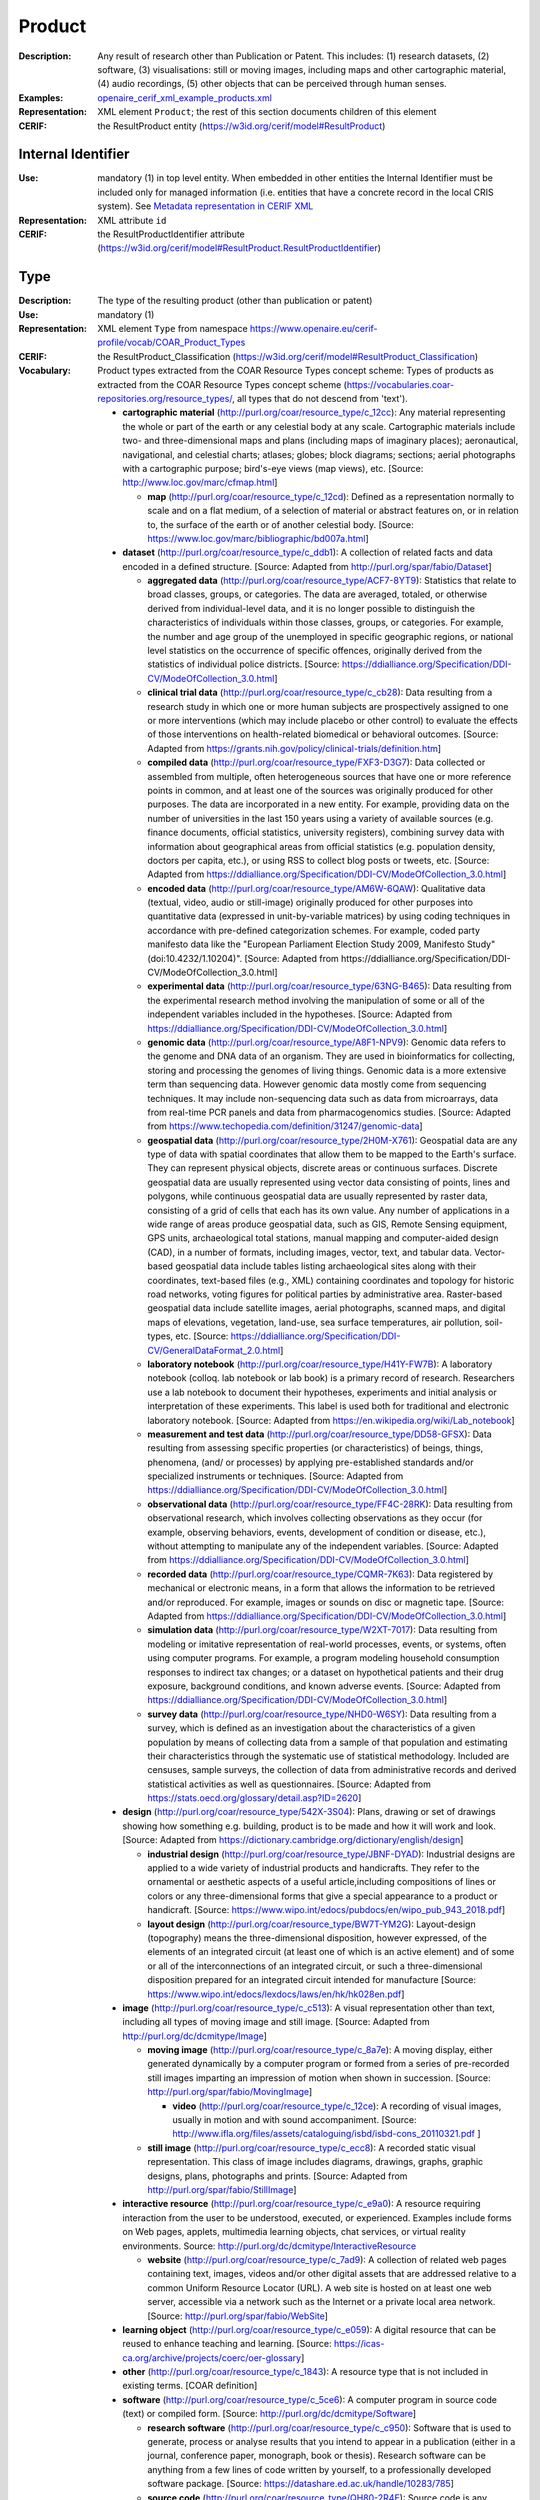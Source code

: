 .. _product:


Product
=======
:Description: Any result of research other than Publication or Patent. This includes: (1) research datasets, (2) software, (3) visualisations: still or moving images, including maps and other cartographic material, (4) audio recordings, (5) other objects that can be perceived through human senses.
:Examples: `openaire_cerif_xml_example_products.xml <https://github.com/openaire/guidelines-cris-managers/blob/v1.2/samples/openaire_cerif_xml_example_products.xml>`_
:Representation: XML element ``Product``; the rest of this section documents children of this element
:CERIF: the ResultProduct entity (`<https://w3id.org/cerif/model#ResultProduct>`_)


Internal Identifier
^^^^^^^^^^^^^^^^^^^
:Use: mandatory (1) in top level entity. When embedded in other entities the Internal Identifier must be included only for managed information (i.e. entities that have a concrete record in the local CRIS system). See `Metadata representation in CERIF XML <https://openaire-guidelines-for-cris-managers.readthedocs.io/en/v1.2/implementation.html#metadata-representation-in-cerif-xml>`_
:Representation: XML attribute ``id``
:CERIF: the ResultProductIdentifier attribute (`<https://w3id.org/cerif/model#ResultProduct.ResultProductIdentifier>`_)


Type
^^^^
:Description: The type of the resulting product (other than publication or patent)
:Use: mandatory (1)
:Representation: XML element ``Type`` from namespace `<https://www.openaire.eu/cerif-profile/vocab/COAR_Product_Types>`_
:CERIF: the ResultProduct_Classification (`<https://w3id.org/cerif/model#ResultProduct_Classification>`_)
:Vocabulary: Product types extracted from the COAR Resource Types concept scheme: Types of products as extracted from the COAR Resource Types concept scheme (https://vocabularies.coar-repositories.org/resource_types/, all types that do not descend from 'text').

  * **cartographic material** (`<http://purl.org/coar/resource_type/c_12cc>`_): Any material representing the whole or part of the earth or any celestial body at any scale. Cartographic materials include two- and three-dimensional maps and plans (including maps of imaginary places); aeronautical, navigational, and celestial charts; atlases; globes; block diagrams; sections; aerial photographs with a cartographic purpose; bird's-eye views (map views), etc. [Source: http://www.loc.gov/marc/cfmap.html]

    * **map** (`<http://purl.org/coar/resource_type/c_12cd>`_): Defined as a representation normally to scale and on a flat medium, of a selection of material or abstract features on, or in relation to, the surface of the earth or of another celestial body. [Source: https://www.loc.gov/marc/bibliographic/bd007a.html]
  * **dataset** (`<http://purl.org/coar/resource_type/c_ddb1>`_): A collection of related facts and data encoded in a defined structure. [Source: Adapted from http://purl.org/spar/fabio/Dataset]

    * **aggregated data** (`<http://purl.org/coar/resource_type/ACF7-8YT9>`_): Statistics that relate to broad classes, groups, or categories. The data are averaged, totaled, or otherwise derived from individual-level data, and it is no longer possible to distinguish the characteristics of individuals within those classes, groups, or categories. For example, the number and age group of the unemployed in specific geographic regions, or national level statistics on the occurrence of specific offences, originally derived from the statistics of individual police districts. [Source: https://ddialliance.org/Specification/DDI-CV/ModeOfCollection_3.0.html]
    * **clinical trial data** (`<http://purl.org/coar/resource_type/c_cb28>`_): Data resulting from a research study in which one or more human subjects are prospectively assigned to one or more interventions (which may include placebo or other control) to evaluate the effects of those interventions on health-related biomedical or behavioral outcomes. [Source: Adapted from https://grants.nih.gov/policy/clinical-trials/definition.htm]
    * **compiled data** (`<http://purl.org/coar/resource_type/FXF3-D3G7>`_): Data collected or assembled from multiple, often heterogeneous sources that have one or more reference points in common, and at least one of the sources was originally produced for other purposes. The data are incorporated in a new entity. For example, providing data on the number of universities in the last 150 years using a variety of available sources (e.g. finance documents, official statistics, university registers), combining survey data with information about geographical areas from official statistics (e.g. population density, doctors per capita, etc.), or using RSS to collect blog posts or tweets, etc. [Source: Adapted from https://ddialliance.org/Specification/DDI-CV/ModeOfCollection_3.0.html]
    * **encoded data** (`<http://purl.org/coar/resource_type/AM6W-6QAW>`_): Qualitative data (textual, video, audio or still-image) originally produced for other purposes into quantitative data (expressed in unit-by-variable matrices) by using coding techniques in accordance with pre-defined categorization schemes. For example, coded party manifesto data like the "European Parliament Election Study 2009, Manifesto Study" (doi:10.4232/1.10204)". [Source: Adapted from https://ddialliance.org/Specification/DDI-CV/ModeOfCollection_3.0.html]
    * **experimental data** (`<http://purl.org/coar/resource_type/63NG-B465>`_): Data resulting from the experimental research method involving the manipulation of some or all of the independent variables included in the hypotheses. [Source: Adapted from https://ddialliance.org/Specification/DDI-CV/ModeOfCollection_3.0.html]
    * **genomic data** (`<http://purl.org/coar/resource_type/A8F1-NPV9>`_): Genomic data refers to the genome and DNA data of an organism. They are used in bioinformatics for collecting, storing and processing the genomes of living things. Genomic data is a more extensive term than sequencing data. However genomic data mostly come from sequencing techniques. It may include non-sequencing data such as data from microarrays, data from real-time PCR panels and data from pharmacogenomics studies. [Source: Adapted from https://www.techopedia.com/definition/31247/genomic-data]
    * **geospatial data** (`<http://purl.org/coar/resource_type/2H0M-X761>`_): Geospatial data are any type of data with spatial coordinates that allow them to be mapped to the Earth's surface. They can represent physical objects, discrete areas or continuous surfaces. Discrete geospatial data are usually represented using vector data consisting of points, lines and polygons, while continuous geospatial data are usually represented by raster data, consisting of a grid of cells that each has its own value. Any number of applications in a wide range of areas produce geospatial data, such as GIS, Remote Sensing equipment, GPS units, archaeological total stations, manual mapping and computer-aided design (CAD), in a number of formats, including images, vector, text, and tabular data. Vector-based geospatial data include tables listing archaeological sites along with their coordinates, text-based files (e.g., XML) containing coordinates and topology for historic road networks, voting figures for political parties by administrative area. Raster-based geospatial data include satellite images, aerial photographs, scanned maps, and digital maps of elevations, vegetation, land-use, sea surface temperatures, air pollution, soil-types, etc. [Source: https://ddialliance.org/Specification/DDI-CV/GeneralDataFormat_2.0.html]
    * **laboratory notebook** (`<http://purl.org/coar/resource_type/H41Y-FW7B>`_): A laboratory notebook (colloq. lab notebook or lab book) is a primary record of research. Researchers use a lab notebook to document their hypotheses, experiments and initial analysis or interpretation of these experiments. This label is used both for traditional and electronic laboratory notebook. [Source: Adapted from https://en.wikipedia.org/wiki/Lab_notebook]
    * **measurement and test data** (`<http://purl.org/coar/resource_type/DD58-GFSX>`_): Data resulting from assessing specific properties (or characteristics) of beings, things, phenomena, (and/ or processes) by applying pre-established standards and/or specialized instruments or techniques. [Source: Adapted from https://ddialliance.org/Specification/DDI-CV/ModeOfCollection_3.0.html]
    * **observational data** (`<http://purl.org/coar/resource_type/FF4C-28RK>`_): Data resulting from observational research, which involves collecting observations as they occur (for example, observing behaviors, events, development of condition or disease, etc.), without attempting to manipulate any of the independent variables. [Source: Adapted from https://ddialliance.org/Specification/DDI-CV/ModeOfCollection_3.0.html]
    * **recorded data** (`<http://purl.org/coar/resource_type/CQMR-7K63>`_): Data registered by mechanical or electronic means, in a form that allows the information to be retrieved and/or reproduced. For example, images or sounds on disc or magnetic tape. [Source: Adapted from https://ddialliance.org/Specification/DDI-CV/ModeOfCollection_3.0.html]
    * **simulation data** (`<http://purl.org/coar/resource_type/W2XT-7017>`_): Data resulting from modeling or imitative representation of real-world processes, events, or systems, often using computer programs. For example, a program modeling household consumption responses to indirect tax changes; or a dataset on hypothetical patients and their drug exposure, background conditions, and known adverse events. [Source: Adapted from https://ddialliance.org/Specification/DDI-CV/ModeOfCollection_3.0.html]
    * **survey data** (`<http://purl.org/coar/resource_type/NHD0-W6SY>`_): Data resulting from a survey, which is defined as an investigation about the characteristics of a given population by means of collecting data from a sample of that population and estimating their characteristics through the systematic use of statistical methodology. Included are censuses, sample surveys, the collection of data from administrative records and derived statistical activities as well as questionnaires. [Source: Adapted from https://stats.oecd.org/glossary/detail.asp?ID=2620]
  * **design** (`<http://purl.org/coar/resource_type/542X-3S04>`_): Plans, drawing or set of drawings showing how something e.g. building, product is to be made and how it will work and look. [Source: Adapted from https://dictionary.cambridge.org/dictionary/english/design]

    * **industrial design** (`<http://purl.org/coar/resource_type/JBNF-DYAD>`_): Industrial designs are applied to a wide variety of industrial products and handicrafts. They refer to the ornamental or aesthetic aspects of a useful article,including compositions of lines or colors or any three-dimensional forms that give a special appearance to a product or handicraft. [Source: https://www.wipo.int/edocs/pubdocs/en/wipo_pub_943_2018.pdf]
    * **layout design** (`<http://purl.org/coar/resource_type/BW7T-YM2G>`_): Layout-design (topography) means the three-dimensional disposition, however expressed, of the elements of an integrated circuit (at least one of which is an active element) and of some or all of the interconnections of an integrated circuit, or such a three-dimensional disposition prepared for an integrated circuit intended for manufacture [Source: https://www.wipo.int/edocs/lexdocs/laws/en/hk/hk028en.pdf]
  * **image** (`<http://purl.org/coar/resource_type/c_c513>`_): A visual representation other than text, including all types of moving image and still image. [Source: Adapted from http://purl.org/dc/dcmitype/Image]

    * **moving image** (`<http://purl.org/coar/resource_type/c_8a7e>`_): A moving display, either generated dynamically by a computer program or formed from a series of pre-recorded still images imparting an impression of motion when shown in succession. [Source: http://purl.org/spar/fabio/MovingImage]

      * **video** (`<http://purl.org/coar/resource_type/c_12ce>`_): A recording of visual images, usually in motion and with sound accompaniment. [Source: http://www.ifla.org/files/assets/cataloguing/isbd/isbd-cons_20110321.pdf ]
    * **still image** (`<http://purl.org/coar/resource_type/c_ecc8>`_): A recorded static visual representation. This class of image includes diagrams, drawings, graphs, graphic designs, plans, photographs and prints. [Source: Adapted from http://purl.org/spar/fabio/StillImage]
  * **interactive resource** (`<http://purl.org/coar/resource_type/c_e9a0>`_): A resource requiring interaction from the user to be understood, executed, or experienced. Examples include forms on Web pages, applets, multimedia learning objects, chat services, or virtual reality environments. Source: http://purl.org/dc/dcmitype/InteractiveResource

    * **website** (`<http://purl.org/coar/resource_type/c_7ad9>`_): A collection of related web pages containing text, images, videos and/or other digital assets that are addressed relative to a common Uniform Resource Locator (URL). A web site is hosted on at least one web server, accessible via a network such as the Internet or a private local area network. [Source: http://purl.org/spar/fabio/WebSite]
  * **learning object** (`<http://purl.org/coar/resource_type/c_e059>`_): A digital resource that can be reused to enhance teaching and learning. [Source: https://icas-ca.org/archive/projects/coerc/oer-glossary]
  * **other** (`<http://purl.org/coar/resource_type/c_1843>`_): A resource type that is not included in existing terms. [COAR definition]
  * **software** (`<http://purl.org/coar/resource_type/c_5ce6>`_): A computer program in source code (text) or compiled form. [Source: http://purl.org/dc/dcmitype/Software]

    * **research software** (`<http://purl.org/coar/resource_type/c_c950>`_): Software that is used to generate, process or analyse results that you intend to appear in a publication (either in a journal, conference paper, monograph, book or thesis). Research software can be anything from a few lines of code written by yourself, to a professionally developed software package. [Source: https://datashare.ed.ac.uk/handle/10283/785]
    * **source code** (`<http://purl.org/coar/resource_type/QH80-2R4E>`_): Source code is any collection of code, with or without comments, written using a human-readable programming language, usually as plain text. [Source: https://en.wikipedia.org/wiki/Source_code]
  * **sound** (`<http://purl.org/coar/resource_type/c_18cc>`_): A resource primarily intended to be heard. Examples include a music playback file format, an audio compact disc, and recorded speech or sounds. [Source: http://dublincore.org/documents/dcmi-terms/#dcmitype-Sound]

    * **musical composition** (`<http://purl.org/coar/resource_type/c_18cd>`_): Musical composition can refer to an original piece of music, the structure of a musical piece, or the process of creating a new piece of music. [Source: https://en.wikipedia.org/wiki/Musical_composition ]
  * **trademark** (`<http://purl.org/coar/resource_type/H6QP-SC1X>`_): A sign used to distinguish the goods or services of one undertaking from those of others. A trademark may consist of words and combinations of words (for instance, names or slogans), logos, figures and images, letters, numbers, sounds, or, in rare instances, smells or moving images, or a combination thereof. [Source: https://www.wipo.int/trademarks/en]
  * **workflow** (`<http://purl.org/coar/resource_type/c_393c>`_): A recorded sequence of connected steps, which may be automated, specifying a reliably repeatable sequence of operations to be undertaken when conducting a particular job, for example an in silico investigation that extracts and processes information from a number of bioinformatics databases. [Source: Adapted from http://purl.org/spar/fabio/Workflow]



Language
^^^^^^^^
:Description: The language or languages of the product, if applicable. Please use the IETF language tags as described in the IETF BCP 47 document.
:Use: optional, possibly multiple (0..*)
:Representation: XML element ``Language``
:CERIF: the ResultProduct_Classification linking entity (`<https://w3id.org/cerif/model#ResultProduct_Classification>`_) with the `<http://publications.europa.eu/resource/authority/language>`_ semantics



Name
^^^^
:Use: optional, possibly multiple (0..*)
:Representation: XML element ``Name`` as a multilingual string
:CERIF: the ResultProduct.Name attribute (`<https://w3id.org/cerif/model#ResultProduct.Name>`_)



VersionInfo
^^^^^^^^^^^
:Use: optional, possibly multiple (0..*)
:Representation: XML element ``VersionInfo`` as a multilingual string
:CERIF: the ResultProduct.VersionInfo attribute (`<https://w3id.org/cerif/model#ResultProduct.VersionInfo>`_)



ARK
^^^
:Use: optional (0..1)
:Representation: XML element ``ARK``
:CERIF: the FederatedIdentifier entity (`<https://w3id.org/cerif/model#FederatedIdentifier>`_)



DOI
^^^
:Description: The Digital Object Identifier
:Use: optional (0..1)
:Representation: XML element ``DOI``
:CERIF: the FederatedIdentifier entity (`<https://w3id.org/cerif/model#FederatedIdentifier>`_)
:Format: regular expression ``10\.\d{4,}(\.\d+)*/[^\s]+`` (as per `<https://www.crossref.org/blog/dois-and-matching-regular-expressions/>`_)


Handle
^^^^^^
:Use: optional (0..1)
:Representation: XML element ``Handle``
:CERIF: the FederatedIdentifier entity (`<https://w3id.org/cerif/model#FederatedIdentifier>`_)



URL
^^^
:Use: optional (0..1)
:Representation: XML element ``URL``
:CERIF: the FederatedIdentifier entity (`<https://w3id.org/cerif/model#FederatedIdentifier>`_)



URN
^^^
:Use: optional (0..1)
:Representation: XML element ``URN``
:CERIF: the FederatedIdentifier entity (`<https://w3id.org/cerif/model#FederatedIdentifier>`_)



Creators
^^^^^^^^
:Description: The creators of this product
:Use: optional (0..1)
:Representation: XML element ``Creators`` with ordered embedded XML elements ``Creator`` that can contain an embedded person with affiliations or organisation unit



Creator
-------
:Use: optional, possibly multiple (0..*)
:Representation: XML element ``Creator`` with embedded XML element ``Person`` optionally followed by one or several ``Affiliation`` elements, or ``OrgUnit``. A ``DisplayName`` may be specified, too.
:CERIF: the Person_ResultProduct linking entity (`<https://w3id.org/cerif/model#Person_ResultProduct>`_) with the `<https://w3id.org/cerif/vocab/PersonOutputContributions#Creator>`_ semantics; the OrganisationUnit_ResultProduct linking entity (`<https://w3id.org/cerif/model#OrganisationUnit_ResultProduct>`_) with the `<https://w3id.org/cerif/vocab/OrganisationOutputContributions#Creator>`_ semantics



Publishers
^^^^^^^^^^
:Description: The publisher or publishers of this product
:Use: optional (0..1)
:Representation: XML element ``Publishers`` with ordered embedded XML elements ``Publisher`` that can contain an embedded organisation unit or person



Publisher
---------
:Use: optional, possibly multiple (0..*)
:Representation: XML element ``Publisher`` with embedded XML element ``OrgUnit`` or ``Person``. A ``DisplayName`` may be specified, too.
:CERIF: the OrganisationUnit_ResultProduct linking entity (`<https://w3id.org/cerif/model#OrganisationUnit_ResultProduct>`_) with the `<https://w3id.org/cerif/vocab/OrganisationOutputContributions#Publisher>`_ semantics; the Person_ResultProduct linking entity (`<https://w3id.org/cerif/model#Person_ResultProduct>`_) with the `<https://w3id.org/cerif/vocab/PersonOutputContributions#Publisher>`_ semantics



License
^^^^^^^
:Description: The license of the product. We recommend using URIs from the SPDX License List (https://spdx.org/licenses/), which includes the licenses commonly used for software and datasets.
:Use: optional, possibly multiple (0..*)
:Representation: XML element ``License`` containing the classification identifier and having a ``scheme`` attribute to specify the classification scheme identifier
:CERIF: the ResultProduct_Classification (`<https://w3id.org/cerif/model#ResultProduct_Classification>`_)


Description
^^^^^^^^^^^
:Use: optional, possibly multiple (0..*)
:Representation: XML element ``Description`` as a multilingual string
:CERIF: the ResultProduct.Description attribute (`<https://w3id.org/cerif/model#ResultProduct.Description>`_)



Subject
^^^^^^^
:Description: The subject of the product from a classification
:Use: optional, possibly multiple (0..*)
:Representation: XML element ``Subject`` containing the classification identifier and having a ``scheme`` attribute to specify the classification scheme identifier
:CERIF: the ResultProduct_Classification (`<https://w3id.org/cerif/model#ResultProduct_Classification>`_)


Keyword
^^^^^^^
:Description: A single keyword or key expression. Please repeat to serialize separate keywords or key expressions.
:Use: optional, possibly multiple (0..*)
:Representation: XML element ``Keyword`` as a multilingual string
:CERIF: the ResultProduct.Keywords attribute (`<https://w3id.org/cerif/model#ResultProduct.Keywords>`_)



PartOf
^^^^^^
:Description: Link to the research output of which this product is a part (e.g. a data set collection that contains it)
:Use: optional (0..1)
:Representation: XML element ``PartOf`` with embedded XML element ``Publication`` or ``Patent`` or ``Product``
:CERIF: the ResultProduct_ResultProduct linking entity (`<https://w3id.org/cerif/model#ResultProduct_ResultProduct>`_) with the `<https://w3id.org/cerif/vocab/InterProductRelations#Part>`_ semantics (direction :1)



OriginatesFrom
^^^^^^^^^^^^^^
:Use: optional, possibly multiple (0..*)
:Representation: XML element ``OriginatesFrom`` with embedded XML element ``Project`` or ``Funding``
:CERIF: the Project_ResultProduct linking entity (`<https://w3id.org/cerif/model#Project_ResultProduct>`_) with the `<https://w3id.org/cerif/vocab/ProjectOutputRoles#Originator>`_ semantics; the ResultProduct_Funding linking entity (`<https://w3id.org/cerif/model#ResultProduct_Funding>`_) with the `<https://w3id.org/cerif/vocab/OutputFundingRoles#Originator>`_ semantics



GeneratedBy
^^^^^^^^^^^
:Description: The equipment that generated this product
:Use: optional, possibly multiple (0..*)
:Representation: XML element ``GeneratedBy`` with embedded XML element ``Equipment``
:CERIF: the ResultProduct_Equipment linking entity (`<https://w3id.org/cerif/model#ResultProduct_Equipment>`_) with the `<https://w3id.org/cerif/vocab/OutputResearchInfrastructureRelations#Generation>`_ semantics



PresentedAt
^^^^^^^^^^^
:Description: The event where this product was presented
:Use: optional, possibly multiple (0..*)
:Representation: XML element ``PresentedAt`` with embedded XML element ``Event``
:CERIF: the ResultProduct_Event linking entity (`<https://w3id.org/cerif/model#ResultProduct_Event>`_) with the `<https://w3id.org/cerif/vocab/EventOutputRelationships#Presented>`_ semantics



Coverage
^^^^^^^^
:Description: The event that is covered by this product (e.g. a video or audio interview about the event)
:Use: optional, possibly multiple (0..*)
:Representation: XML element ``Coverage`` with embedded XML element ``Event``
:CERIF: the ResultProduct_Event linking entity (`<https://w3id.org/cerif/model#ResultProduct_Event>`_) with the `<https://w3id.org/cerif/vocab/EventOutputRelationships#Coverage>`_ semantics



References
^^^^^^^^^^
:Description: Result outputs that are referenced by this product
:Use: optional, possibly multiple (0..*)
:Representation: XML element ``References`` with embedded XML element ``Publication`` or ``Patent`` or ``Product``
:CERIF: the ResultPublication_ResultProduct linking entity (`<https://w3id.org/cerif/model#ResultPublication_ResultProduct>`_) with the `<https://w3id.org/cerif/vocab/InterOutputRelations#Reference>`_ semantics (direction :1); the ResultProduct_ResultProduct linking entity (`<https://w3id.org/cerif/model#ResultProduct_ResultProduct>`_) with the `<https://w3id.org/cerif/vocab/InterOutputRelations#Reference>`_ semantics (direction :1); the ResultProduct_ResultPatent linking entity (`<https://w3id.org/cerif/model#ResultProduct_ResultPatent>`_) with the `<https://w3id.org/cerif/vocab/InterOutputRelations#Reference>`_ semantics (direction :1)



ns4:Access
^^^^^^^^^^
:Description: The open access type of the product
:Use: optional (0..1)
:Representation: XML element ``Access`` from namespace `<http://purl.org/coar/access_right>`_
:CERIF: the ResultProduct_Classification (`<https://w3id.org/cerif/model#ResultProduct_Classification>`_)
:Vocabulary: 

  * **open access** (`<http://purl.org/coar/access_right/c_abf2>`_): Open access refers to a resource that is immediately and permanently online, and free for all on the Web, without financial and technical barriers.The resource is either stored in the repository or referenced to an external journal or trustworthy archive.
  * **embargoed access** (`<http://purl.org/coar/access_right/c_f1cf>`_): Embargoed access refers to a resource that is metadata only access until released for open access on a certain date. Embargoes can be required by publishers and funders policies, or set by the author (e.g such as in the case of theses and dissertations).
  * **restricted access** (`<http://purl.org/coar/access_right/c_16ec>`_): Restricted access refers to a resource that is available in a system but with some type of restriction for full open access. This type of access can occur in a number of different situations. Some examples are described below: The user must log-in to the system in order to access the resource The user must send an email to the author or system administrator to access the resource Access to the resource is restricted to a specific community (e.g. limited to a university community)
  * **metadata only access** (`<http://purl.org/coar/access_right/c_14cb>`_): Metadata only access refers to a resource in which access is limited to metadata only. The resource itself is described by the metadata, but neither is directly available through the system or platform nor can be referenced to an open access copy in an external journal or trustworthy archive.



Dates
^^^^^
:Description: Dates or date ranges to describe temporal aspects of the product. Semantically follows the dateType construct from the DataCite Metadata Schema 4.4. If an embargo period is to be expressed, its start should be expressed by the ``startDate`` on ``Submitted`` or ``Accepted`` (as appropriate) and end is represented by the ``startDate`` on ``Available``.
:Use: optional (0..1)
:Representation: XML element ``Dates`` with  embedded XML elements ``Accepted`` or ``Available`` or ``Copyrighted`` or ``Collected`` or ``Created`` or ``Issued`` or ``Submitted`` or ``Updated`` or ``Valid`` or ``Withdrawn`` from the shared structure :ref:`DatesStructure__Group<cerif_xml_common__DatesStructure__Group>`



FileLocations
^^^^^^^^^^^^^
:Description: The files that this Product has as contents.
:Use: optional (0..1)
:Representation: XML element ``FileLocations`` with embedded XML element ``Medium``
:CERIF: the ResultProduct_Medium linking entity (`<https://w3id.org/cerif/model#ResultProduct_Medium>`_) with the `<https://w3id.org/cerif/vocab/MediaRelations#Contents>`_ semantics




